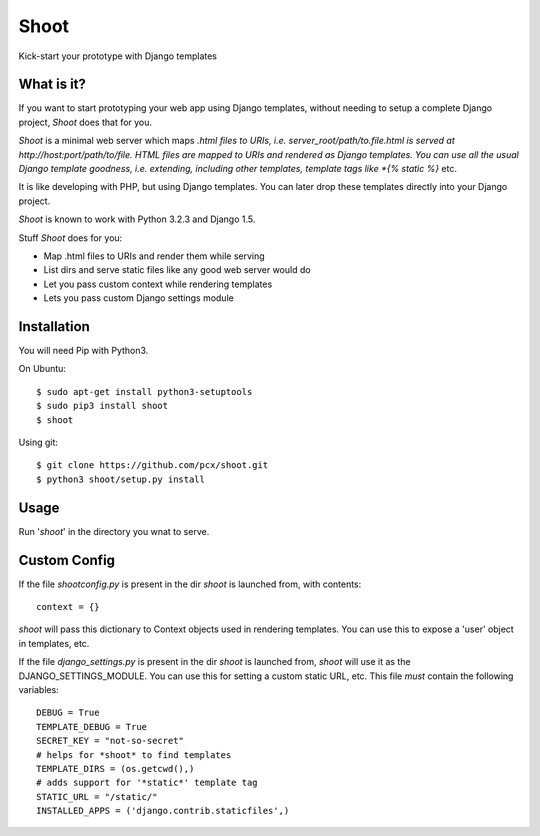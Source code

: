 Shoot
=====

Kick-start your prototype with Django templates


What is it?
-----------

If you want to start prototyping your web app using Django templates,
without needing to setup a complete Django project, *Shoot* does that for you.

*Shoot* is a minimal web server which maps *.html files to URIs, i.e.
server_root/path/to.file.html is served at http://host:port/path/to/file.
HTML files are mapped to URIs and rendered as Django templates. You can use
all the usual Django template goodness, i.e. extending, including other templates,
template tags like *{% static %}* etc.

It is like developing with PHP, but using Django templates. You can later drop these
templates directly into your Django project.

*Shoot* is known to work with Python 3.2.3 and Django 1.5.

Stuff *Shoot* does for you:

- Map .html files to URIs and render them while serving
- List dirs and serve static files like any good web server would do
- Let you pass custom context while rendering templates
- Lets you pass custom Django settings module


Installation
------------

You will need Pip with Python3.

On Ubuntu::

    $ sudo apt-get install python3-setuptools
    $ sudo pip3 install shoot
    $ shoot


Using git::

    $ git clone https://github.com/pcx/shoot.git
    $ python3 shoot/setup.py install


Usage
-----

Run '*shoot*' in the directory you wnat to serve.


Custom Config
-------------


If the file *shootconfig.py* is present in the dir *shoot* is launched from, with contents::

    context = {}

*shoot* will pass this dictionary to Context objects used in rendering templates. You can use this
to expose a 'user' object in templates, etc.


If the file *django_settings.py* is present in the dir *shoot* is launched from, *shoot*
will use it as the DJANGO_SETTINGS_MODULE. You can use this for setting a custom static URL, etc.
This file *must* contain the following variables::

    DEBUG = True
    TEMPLATE_DEBUG = True
    SECRET_KEY = "not-so-secret"
    # helps for *shoot* to find templates
    TEMPLATE_DIRS = (os.getcwd(),)
    # adds support for '*static*' template tag
    STATIC_URL = "/static/"
    INSTALLED_APPS = ('django.contrib.staticfiles',)
